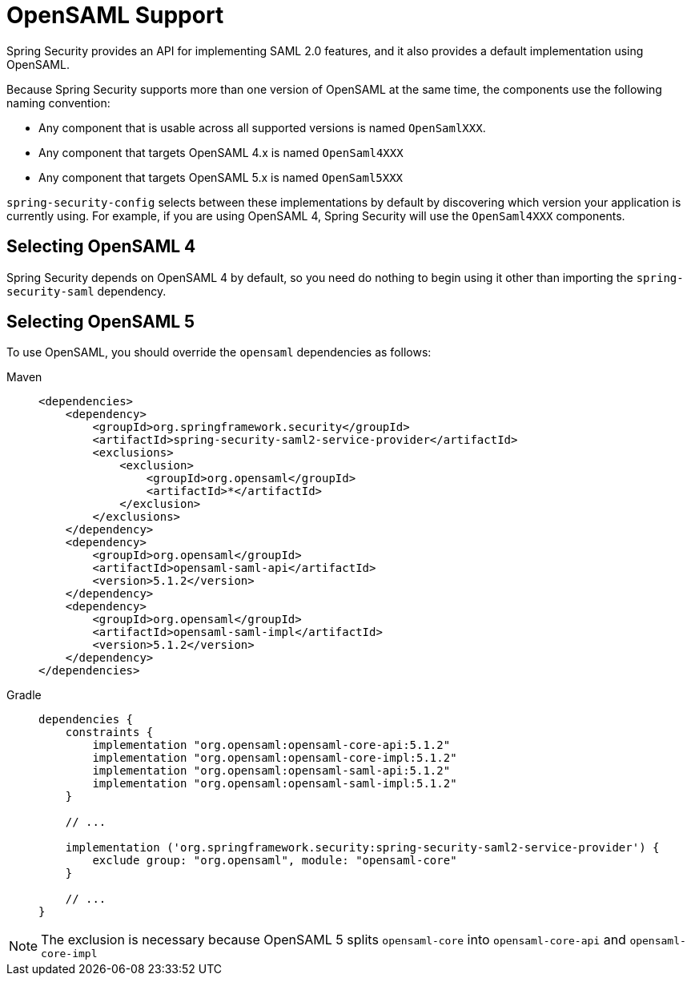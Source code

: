 = OpenSAML Support

Spring Security provides an API for implementing SAML 2.0 features, and it also provides a default implementation using OpenSAML.

Because Spring Security supports more than one version of OpenSAML at the same time, the components use the following naming convention:

* Any component that is usable across all supported versions is named `OpenSamlXXX`.
* Any component that targets OpenSAML 4.x is named `OpenSaml4XXX`
* Any component that targets OpenSAML 5.x is named `OpenSaml5XXX`

`spring-security-config` selects between these implementations by default by discovering which version your application is currently using.
For example, if you are using OpenSAML 4, Spring Security will use the `OpenSaml4XXX` components.

== Selecting OpenSAML 4

Spring Security depends on OpenSAML 4 by default, so you need do nothing to begin using it other than importing the `spring-security-saml` dependency.

== Selecting OpenSAML 5

To use OpenSAML, you should override the `opensaml` dependencies as follows:

[tabs]
======
Maven::
+
[source,maven,role="primary"]
----
<dependencies>
    <dependency>
        <groupId>org.springframework.security</groupId>
        <artifactId>spring-security-saml2-service-provider</artifactId>
        <exclusions>
            <exclusion>
                <groupId>org.opensaml</groupId>
                <artifactId>*</artifactId>
            </exclusion>
        </exclusions>
    </dependency>
    <dependency>
        <groupId>org.opensaml</groupId>
        <artifactId>opensaml-saml-api</artifactId>
        <version>5.1.2</version>
    </dependency>
    <dependency>
        <groupId>org.opensaml</groupId>
        <artifactId>opensaml-saml-impl</artifactId>
        <version>5.1.2</version>
    </dependency>
</dependencies>
----

Gradle::
+
[source,gradle,role="secondary"]
----
dependencies {
    constraints {
        implementation "org.opensaml:opensaml-core-api:5.1.2"
        implementation "org.opensaml:opensaml-core-impl:5.1.2"
        implementation "org.opensaml:opensaml-saml-api:5.1.2"
        implementation "org.opensaml:opensaml-saml-impl:5.1.2"
    }

    // ...

    implementation ('org.springframework.security:spring-security-saml2-service-provider') {
        exclude group: "org.opensaml", module: "opensaml-core"
    }

    // ...
}
----
======

[NOTE]
The exclusion is necessary because OpenSAML 5 splits `opensaml-core` into `opensaml-core-api` and `opensaml-core-impl`
